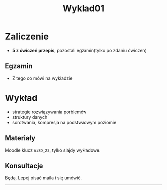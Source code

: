 #+title: Wyklad01
* Zaliczenie
- *5 z ćwiczeń przepis*, pozostali egzamin(tylko po zdaniu ćwiczeń)
** Egzamin
- Z tego co mówi na wykładzie
* Wykład
- strategie rozwiązywania porblemów
- struktury danych
- sorotwania, kompresja na podstwaowym poziomie
** Materiały
Moodle klucz =AiSD_23=, tylko slajdy wykładowe.
** Konsultacje
Będą. Lepej pisać maila i się umówić.
-----
